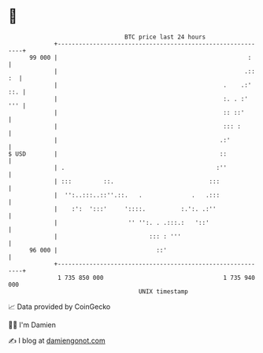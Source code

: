 * 👋

#+begin_example
                                    BTC price last 24 hours                    
                +------------------------------------------------------------+ 
         99 000 |                                                      :     | 
                |                                                     .:: :  | 
                |                                               .    .:' ::. | 
                |                                               :. . :'  ''' | 
                |                                               :: ::'       | 
                |                                               ::: :        | 
                |                                              .:'           | 
   $ USD        |                                              ::            | 
                | .                                           :''            | 
                | :::         ::.                           :::              | 
                |  '':..:::..::''.::.   .              .   .:::              | 
                |    :':  ':::'     '::::.          :.':. .:''               | 
                |                    '' '':. . .:::.:   '::'                 | 
                |                          ::: : '''                         | 
         96 000 |                            ::'                             | 
                +------------------------------------------------------------+ 
                 1 735 850 000                                  1 735 940 000  
                                        UNIX timestamp                         
#+end_example
📈 Data provided by CoinGecko

🧑‍💻 I'm Damien

✍️ I blog at [[https://www.damiengonot.com][damiengonot.com]]

